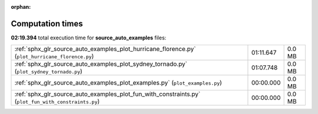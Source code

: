 
:orphan:

.. _sphx_glr_source_auto_examples_sg_execution_times:

Computation times
=================
**02:19.394** total execution time for **source_auto_examples** files:

+------------------------------------------------------------------------------------------------------+-----------+--------+
| :ref:`sphx_glr_source_auto_examples_plot_hurricane_florence.py` (``plot_hurricane_florence.py``)     | 01:11.647 | 0.0 MB |
+------------------------------------------------------------------------------------------------------+-----------+--------+
| :ref:`sphx_glr_source_auto_examples_plot_sydney_tornado.py` (``plot_sydney_tornado.py``)             | 01:07.748 | 0.0 MB |
+------------------------------------------------------------------------------------------------------+-----------+--------+
| :ref:`sphx_glr_source_auto_examples_plot_examples.py` (``plot_examples.py``)                         | 00:00.000 | 0.0 MB |
+------------------------------------------------------------------------------------------------------+-----------+--------+
| :ref:`sphx_glr_source_auto_examples_plot_fun_with_constraints.py` (``plot_fun_with_constraints.py``) | 00:00.000 | 0.0 MB |
+------------------------------------------------------------------------------------------------------+-----------+--------+
